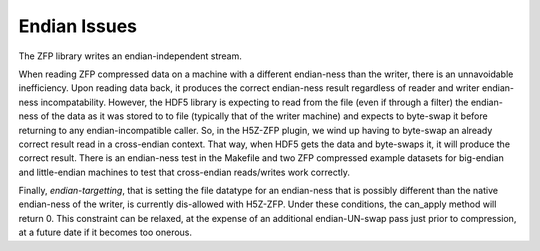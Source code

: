 .. _endian-issues:

=============
Endian Issues
=============

The ZFP library writes an endian-independent stream.

When  reading  ZFP compressed  data  on  a  machine with  a  different
endian-ness    than   the   writer,    there   is    an   unnavoidable
inefficiency. Upon reading data back,  it  produces  the  correct endian-ness
result regardless of
reader  and  writer  endian-ness  incompatability.  However,  the HDF5
library is expecting to read  from the file (even if through a filter)
the  endian-ness  of the data as it was stored to to file (typically
that of  the  writer machine)  and  expects to byte-swap it before returning
to any endian-incompatible caller. So, in the H5Z-ZFP plugin, we wind up having
to  byte-swap an already correct result read in a cross-endian context. That way, when
HDF5  gets the data and byte-swaps it, it will produce the correct result.
There is  an endian-ness  test in  the Makefile and two ZFP compressed
example  datasets for  big-endian  and little-endian machines to  test
that cross-endian reads/writes work correctly.

Finally, *endian-targetting*,  that is setting the file  datatype for an
endian-ness that is possibly  different than the native endian-ness of
the  writer,  is  currently  dis-allowed  with  H5Z-ZFP.  Under  these
conditions, the can_apply method will return 0. This constraint can be
relaxed,  at the  expense of  an additional  endian-UN-swap  pass just
prior to compression, at a future date if it becomes too onerous.
